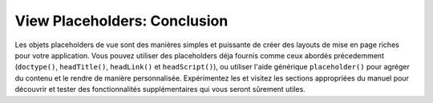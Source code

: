 .. EN-Revision: none
.. _learning.view.placeholders.conclusion:

View Placeholders: Conclusion
=============================

Les objets placeholders de vue sont des manières simples et puissante de créer des layouts de mise en page riches
pour votre application. Vous pouvez utiliser des placeholders déja fournis comme ceux abordés précedemment
(``doctype()``, ``headTitle()``, ``headLink()`` et ``headScript()``), ou utiliser l'aide générique
``placeholder()`` pour agréger du contenu et le rendre de manière personnalisée. Expérimentez les et visitez
les sections appropriées du manuel pour découvrir et tester des fonctionnalités supplémentaires qui vous seront
sûrement utiles.


